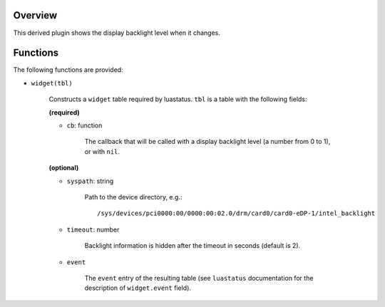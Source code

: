 .. :X-man-page-only: luastatus-plugin-backlight-linux
.. :X-man-page-only: ################################
.. :X-man-page-only:
.. :X-man-page-only: #############################################
.. :X-man-page-only: Linux-specific backlight plugin for luastatus
.. :X-man-page-only: #############################################
.. :X-man-page-only:
.. :X-man-page-only: :Copyright: LGPLv3
.. :X-man-page-only: :Manual section: 7

Overview
========
This derived plugin shows the display backlight level when it changes.

Functions
=========
The following functions are provided:

* ``widget(tbl)``

    Constructs a ``widget`` table required by luastatus. ``tbl`` is a table with
    the following fields:

    **(required)**

    - ``cb``: function

        The callback that will be called with a display backlight level (a number from 0 to 1), or
        with ``nil``.

    **(optional)**

    - ``syspath``: string

        Path to the device directory, e.g.::

            /sys/devices/pci0000:00/0000:00:02.0/drm/card0/card0-eDP-1/intel_backlight

    - ``timeout``: number

        Backlight information is hidden after the timeout in seconds (default is 2).

    - ``event``

        The ``event`` entry of the resulting table (see ``luastatus`` documentation for the
        description of ``widget.event`` field).
